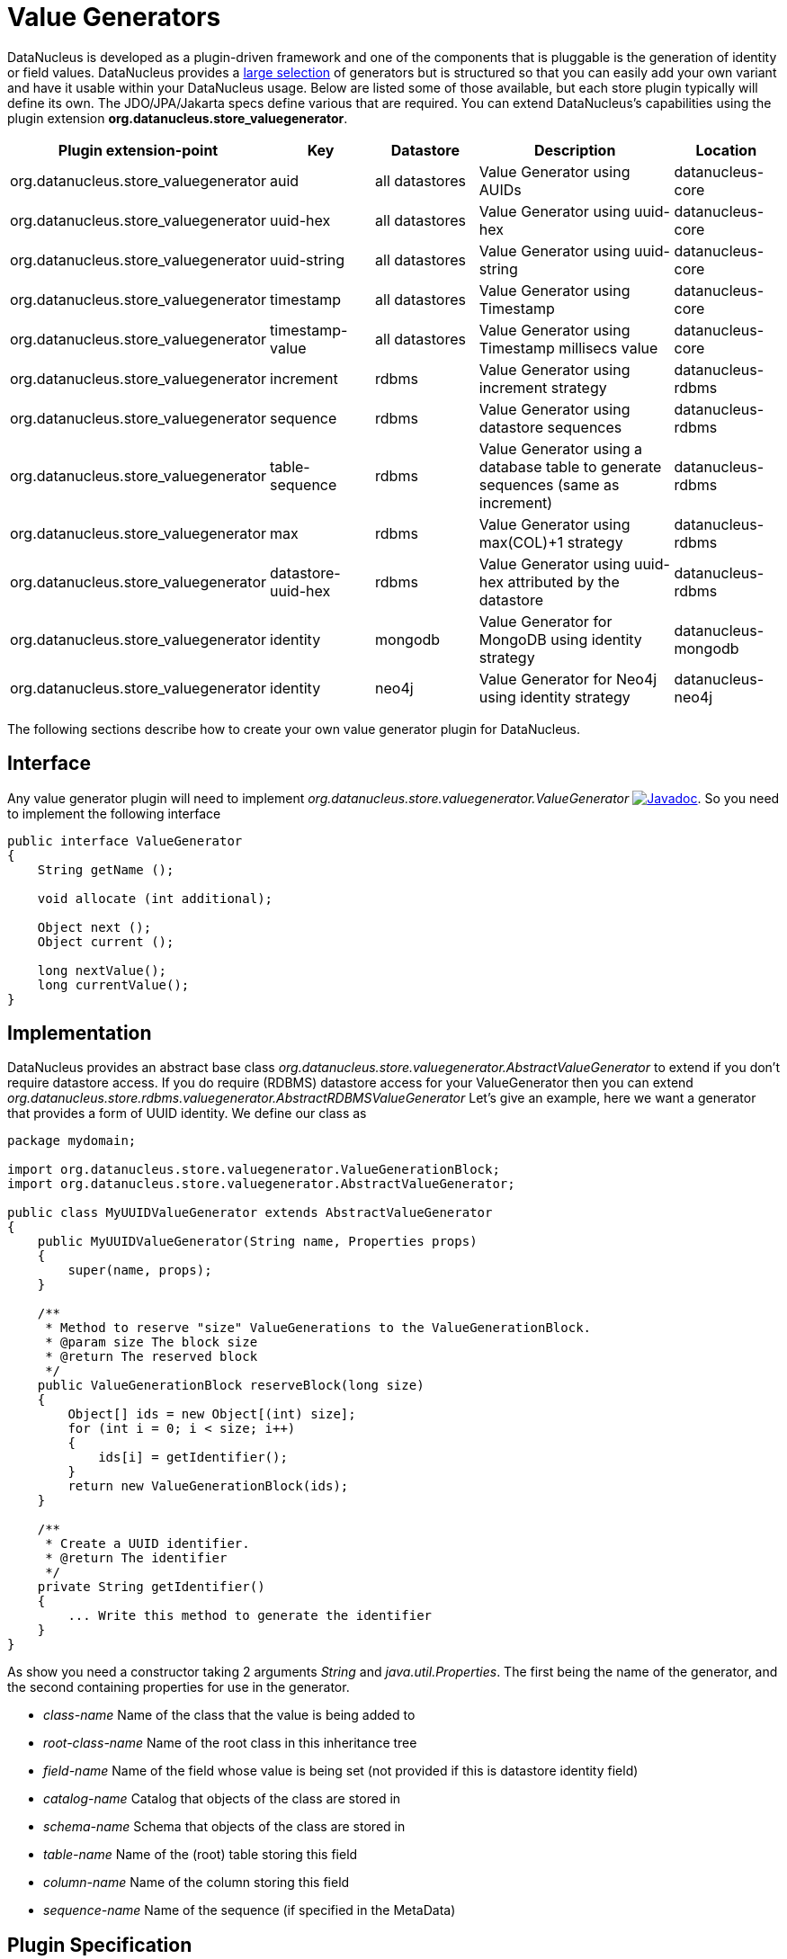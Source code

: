 [[store_valuegenerator]]
= Value Generators
:_basedir: ../
:_imagesdir: images/


DataNucleus is developed as a plugin-driven framework and one of the components that is pluggable is 
the generation of identity or field values. DataNucleus provides a link:../jdo/mapping.html#value_generation[large selection]
of generators but is structured so that you can easily add your own variant and have it usable within your DataNucleus usage. Below are listed
some of those available, but each store plugin typically will define its own. The JDO/JPA/Jakarta specs define various that are required.
You can extend DataNucleus's capabilities using the plugin extension *org.datanucleus.store_valuegenerator*.

[cols="2,1,1,2,1", options="header"]
|===
|Plugin extension-point
|Key
|Datastore
|Description
|Location

|org.datanucleus.store_valuegenerator
|auid
|all datastores
|Value Generator using AUIDs
|datanucleus-core

|org.datanucleus.store_valuegenerator
|uuid-hex
|all datastores
|Value Generator using uuid-hex
|datanucleus-core

|org.datanucleus.store_valuegenerator
|uuid-string
|all datastores
|Value Generator using uuid-string
|datanucleus-core

|org.datanucleus.store_valuegenerator
|timestamp
|all datastores
|Value Generator using Timestamp
|datanucleus-core

|org.datanucleus.store_valuegenerator
|timestamp-value
|all datastores
|Value Generator using Timestamp millisecs value
|datanucleus-core

|org.datanucleus.store_valuegenerator
|increment
|rdbms
|Value Generator using increment strategy
|datanucleus-rdbms

|org.datanucleus.store_valuegenerator
|sequence
|rdbms
|Value Generator using datastore sequences
|datanucleus-rdbms

|org.datanucleus.store_valuegenerator
|table-sequence
|rdbms
|Value Generator using a database table to generate sequences (same as increment)
|datanucleus-rdbms

|org.datanucleus.store_valuegenerator
|max
|rdbms
|Value Generator using max(COL)+1 strategy
|datanucleus-rdbms

|org.datanucleus.store_valuegenerator
|datastore-uuid-hex
|rdbms
|Value Generator using uuid-hex attributed by the datastore
|datanucleus-rdbms

|org.datanucleus.store_valuegenerator
|identity
|mongodb
|Value Generator for MongoDB using identity strategy
|datanucleus-mongodb

|org.datanucleus.store_valuegenerator
|identity
|neo4j
|Value Generator for Neo4j using identity strategy
|datanucleus-neo4j
|===

The following sections describe how to create your own value generator plugin for DataNucleus.

== Interface

Any value generator plugin will need to implement _org.datanucleus.store.valuegenerator.ValueGenerator_
image:../images/javadoc.png[Javadoc, link=http://www.datanucleus.org/javadocs/core/latest/org/datanucleus/store/valuegenerator/ValueGenerator.html].
So you need to implement the following interface

[source,java]
-----
public interface ValueGenerator
{
    String getName ();

    void allocate (int additional);

    Object next ();
    Object current ();

    long nextValue();
    long currentValue();
}
-----

== Implementation

DataNucleus provides an abstract base class _org.datanucleus.store.valuegenerator.AbstractValueGenerator_ to extend if you don't require 
datastore access. If you do require (RDBMS) datastore access for your ValueGenerator then you can extend _org.datanucleus.store.rdbms.valuegenerator.AbstractRDBMSValueGenerator_
Let's give an example, here we want a generator that provides a form of UUID identity. We define our class as

[source,java]
-----
package mydomain;

import org.datanucleus.store.valuegenerator.ValueGenerationBlock;
import org.datanucleus.store.valuegenerator.AbstractValueGenerator;

public class MyUUIDValueGenerator extends AbstractValueGenerator
{
    public MyUUIDValueGenerator(String name, Properties props)
    {
        super(name, props);
    }

    /**
     * Method to reserve "size" ValueGenerations to the ValueGenerationBlock.
     * @param size The block size
     * @return The reserved block
     */
    public ValueGenerationBlock reserveBlock(long size)
    {
        Object[] ids = new Object[(int) size];
        for (int i = 0; i < size; i++)
        {
            ids[i] = getIdentifier();
        }
        return new ValueGenerationBlock(ids);
    }

    /**
     * Create a UUID identifier.
     * @return The identifier
     */
    private String getIdentifier()
    {
        ... Write this method to generate the identifier
    }
}
-----

As show you need a constructor taking 2 arguments _String_ and _java.util.Properties_. The first being the name of the generator, and the 
second containing properties for use in the generator.

* __class-name__ Name of the class that the value is being added to
* __root-class-name__ Name of the root class in this inheritance tree
* __field-name__ Name of the field whose value is being set (not provided if this is datastore identity field)
* __catalog-name__ Catalog that objects of the class are stored in
* __schema-name__ Schema that objects of the class are stored in
* __table-name__ Name of the (root) table storing this field
* __column-name__ Name of the column storing this field
* __sequence-name__ Name of the sequence (if specified in the MetaData)

== Plugin Specification

So we now have our custom "value generator" and we just need to make this into a DataNucleus plugin. To do this
you simply add a file `plugin.xml` to your JAR at the root, like this

[source,xml]
-----
<?xml version="1.0"?>
<plugin id="mydomain" name="DataNucleus plug-ins" provider-name="My Company">
    <extension point="org.datanucleus.store_valuegenerator">
        <valuegenerator name="myuuid" class-name="mydomain.MyUUIDValueGenerator" unique="true"/>
    </extension>
</plugin>
-----

Note that you also require a `MANIFEST.MF` file as xref:extensions.adoc#MANIFEST[described above].

The name "myuuid" is what you will use as the "strategy" when specifying to use it in MetaData.
The flag "unique" is only needed if your generator is to be unique across all requests. For example if your
generator was only unique for a particular class then you should omit that part. Thats all. You now have a 
DataNucleus "value generator" plugin.


== Plugin Usage

To use your value generator you would reference it in your JDO MetaData like this

[source,xml]
-----
<class name="MyClass">
    <datastore-identity strategy="myuuid"/>
    ...
</class>
-----

Don't forget that if you write a value generator that could be of value to others you could easily donate it to DataNucleus for inclusion in the next release.
